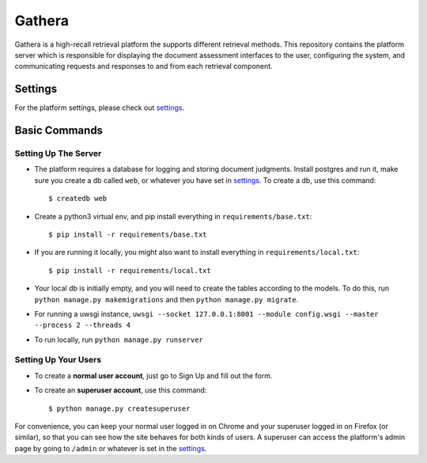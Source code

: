 Gathera
===========

Gathera is a high-recall retrieval platform the supports different retrieval methods.
This repository contains the platform server which is responsible for displaying the document assessment interfaces to the user,
configuring the system, and communicating requests and responses to and from each retrieval component.



Settings
--------

For the platform settings, please check out settings_.

.. _settings: http://url.com



Basic Commands
--------------


Setting Up The Server
^^^^^^^^^^^^^^^^^^^^^

* The platform requires a database for logging and storing document judgments. Install postgres and run it, make sure you create a db called ``web``, or whatever you have set in settings_. To create a db, use this command::

    $ createdb web

* Create a python3 virtual env, and pip install everything in ``requirements/base.txt``::

    $ pip install -r requirements/base.txt

* If you are running it locally, you might also want to install everything in ``requirements/local.txt``::


    $ pip install -r requirements/local.txt

* Your local db is initially empty, and you will need to create the tables according to the models. To do this, run ``python manage.py makemigrations`` and then ``python manage.py migrate``.
* For running a uwsgi instance, ``uwsgi --socket 127.0.0.1:8001 --module config.wsgi --master --process 2 --threads 4``
* To run locally, run ``python manage.py runserver``


Setting Up Your Users
^^^^^^^^^^^^^^^^^^^^^

* To create a **normal user account**, just go to Sign Up and fill out the form.

* To create an **superuser account**, use this command::

    $ python manage.py createsuperuser

For convenience, you can keep your normal user logged in on Chrome and your superuser logged in on Firefox (or similar), so that you can see how the site behaves for both kinds of users.
A superuser can access the platform's admin page by going to ``/admin`` or whatever is set in the settings_.
